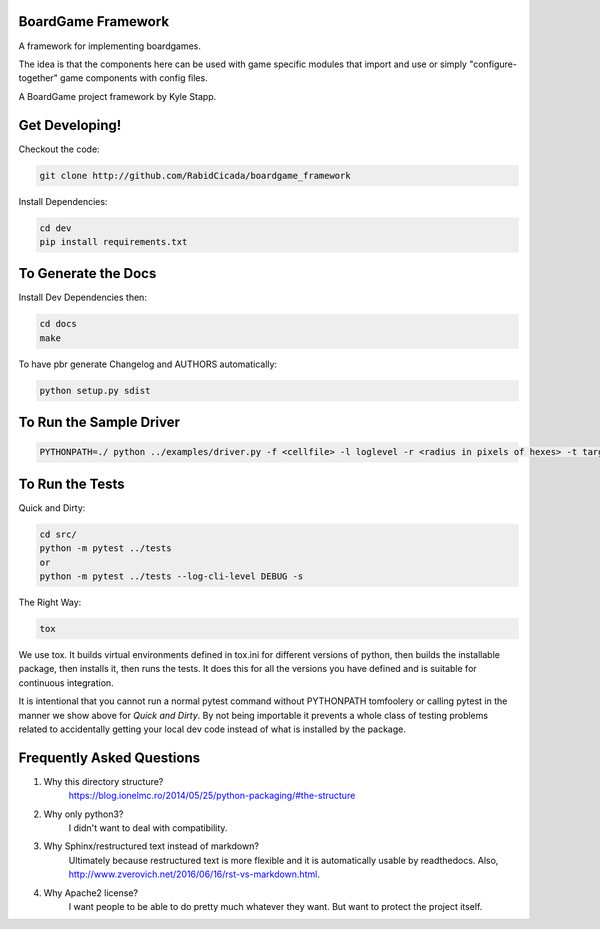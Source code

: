 ===================
BoardGame Framework
===================

A framework for implementing boardgames.

The idea is that the components here can be used with game specific modules that
import and use or simply "configure-together" game components with config files.

A BoardGame project framework by Kyle Stapp.

==========================
Get Developing!
==========================
Checkout the code:

.. code-block:: bash

   git clone http://github.com/RabidCicada/boardgame_framework

Install Dependencies:

.. code-block:: bash

    cd dev
    pip install requirements.txt

==========================
To Generate the Docs
==========================
Install Dev Dependencies then:

.. code-block:: bash

    cd docs
    make

To have pbr generate Changelog and AUTHORS automatically:

.. code-block:: bash

    python setup.py sdist

========================
To Run the Sample Driver
========================

.. code-block:: bash

    PYTHONPATH=./ python ../examples/driver.py -f <cellfile> -l loglevel -r <radius in pixels of hexes> -t target_cell_from_file_to_render

================
To Run the Tests
================

Quick and Dirty:

.. code-block:: bash

    cd src/
    python -m pytest ../tests
    or
    python -m pytest ../tests --log-cli-level DEBUG -s

The Right Way:

.. code-block:: bash

    tox

We use tox.  It builds virtual environments defined in tox.ini for different versions
of python, then builds the installable package, then installs it, then runs the tests.
It does this for all the versions you have defined and is suitable for continuous integration.

It is intentional that you cannot run a normal pytest command without PYTHONPATH
tomfoolery or calling pytest in the manner we show above for `Quick and Dirty`.
By not being importable it prevents a whole class of testing problems related to accidentally
getting your local dev code instead of what is installed by the package.

==========================
Frequently Asked Questions
==========================

1. Why this directory structure?
      https://blog.ionelmc.ro/2014/05/25/python-packaging/#the-structure

2. Why only python3?
      I didn't want to deal with compatibility.

3. Why Sphinx/restructured text instead of markdown?
      Ultimately because restructured text is more flexible and it is automatically usable
      by readthedocs.  Also, http://www.zverovich.net/2016/06/16/rst-vs-markdown.html.

4. Why Apache2 license?
      I want people to be able to do pretty much whatever they want.  But want to protect
      the project itself.
